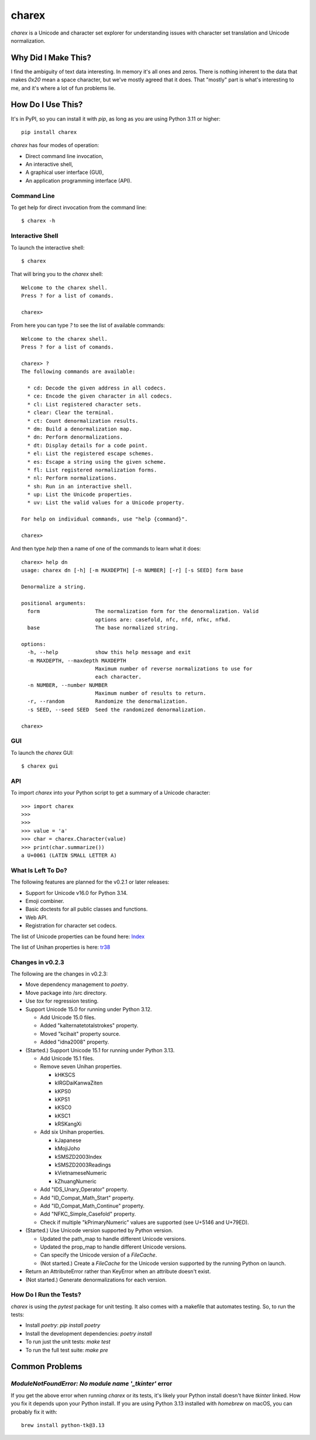 ######
charex
######

`charex` is a Unicode and character set explorer for understanding
issues with character set translation and Unicode normalization.


Why Did I Make This?
====================
I find the ambiguity of text data interesting. In memory it's all ones
and zeros. There is nothing inherent to the data that makes `0x20` mean
a space character, but we've mostly agreed that it does. That "mostly"
part is what's interesting to me, and it's where a lot of fun problems lie.


How Do I Use This?
==================
It's in PyPI, so you can install it with `pip`, as long as you are
using Python 3.11 or higher::

    pip install charex

`charex` has four modes of operation:

*   Direct command line invocation,
*   An interactive shell,
*   A graphical user interface (GUI),
*   An application programming interface (API).


Command Line
------------
To get help for direct invocation from the command line::

    $ charex -h


Interactive Shell
-----------------
To launch the interactive shell::

    $ charex

That will bring you to the `charex` shell::

    Welcome to the charex shell.
    Press ? for a list of comands.
    
    charex>

From here you can type `?` to see the list of available commands::

    Welcome to the charex shell.
    Press ? for a list of comands.
    
    charex> ?
    The following commands are available:

      * cd: Decode the given address in all codecs.
      * ce: Encode the given character in all codecs.
      * cl: List registered character sets.
      * clear: Clear the terminal.
      * ct: Count denormalization results.
      * dm: Build a denormalization map.
      * dn: Perform denormalizations.
      * dt: Display details for a code point.
      * el: List the registered escape schemes.
      * es: Escape a string using the given scheme.
      * fl: List registered normalization forms.
      * nl: Perform normalizations.
      * sh: Run in an interactive shell.
      * up: List the Unicode properties.
      * uv: List the valid values for a Unicode property.

    For help on individual commands, use "help {command}".

    charex>

And then type `help` then a name of one of the commands to learn what
it does::

    charex> help dn
    usage: charex dn [-h] [-m MAXDEPTH] [-n NUMBER] [-r] [-s SEED] form base

    Denormalize a string.

    positional arguments:
      form                  The normalization form for the denormalization. Valid
                            options are: casefold, nfc, nfd, nfkc, nfkd.
      base                  The base normalized string.

    options:
      -h, --help            show this help message and exit
      -m MAXDEPTH, --maxdepth MAXDEPTH
                            Maximum number of reverse normalizations to use for
                            each character.
      -n NUMBER, --number NUMBER
                            Maximum number of results to return.
      -r, --random          Randomize the denormalization.
      -s SEED, --seed SEED  Seed the randomized denormalization.

    charex>


GUI
---
To launch the `charex` GUI::

    $ charex gui


API
---
To import `charex` into your Python script to get a summary of a
Unicode character::

    >>> import charex
    >>>
    >>>
    >>> value = 'a'
    >>> char = charex.Character(value)
    >>> print(char.summarize())
    a U+0061 (LATIN SMALL LETTER A)


What Is Left To Do?
-------------------
The following features are planned for the v0.2.1 or later releases:

*   Support for Unicode v16.0 for Python 3.14.
*   Emoji combiner.
*   Basic doctests for all public classes and functions.
*   Web API.
*   Registration for character set codecs.

The list of Unicode properties can be found here: `Index`_

The list of Unihan properties is here: `tr38`_

.. _`Index`: https://www.unicode.org/reports/tr44/tr44-28.html#Property_Index
.. _`tr38`: https://www.unicode.org/reports/tr38/tr38-31.html


Changes in v0.2.3
-----------------
The following are the changes in v0.2.3:

*   Move dependency management to `poetry`.
*   Move package into /src directory.
*   Use `tox` for regression testing.
*   Support Unicode 15.0 for running under Python 3.12.

    *   Add Unicode 15.0 files.
    *   Added "kalternatetotalstrokes" property.
    *   Moved "kcihait" property source.
    *   Added "idna2008" property.

*   (Started.) Support Unicode 15.1 for running under Python 3.13.

    *   Add Unicode 15.1 files.
    *   Remove seven Unihan properties.
    
        *   kHKSCS
        *   kIRGDaiKanwaZiten
        *   kKPS0
        *   kKPS1
        *   kKSC0
        *   kKSC1
        *   kRSKangXi
    
    *   Add six Unihan properties.
    
        *   kJapanese
        *   kMojiJoho
        *   kSMSZD2003Index
        *   kSMSZD2003Readings
        *   kVietnameseNumeric
        *   kZhuangNumeric

    *   Add "IDS_Unary_Operator" property.
    *   Add "ID_Compat_Math_Start" property.
    *   Add "ID_Compat_Math_Continue" property.
    *   Add "NFKC_Simple_Casefold" property.
    *   Check if multiple "kPrimaryNumeric" values are supported
        (see U+5146 and U+79ED).

*   (Started.) Use Unicode version supported by Python version.

    *   Updated the path_map to handle different Unicode versions.
    *   Updated the prop_map to handle different Unicode versions.
    *   Can specify the Unicode version of a `FileCache`.
    *   (Not started.) Create a `FileCache` for the Unicode version
        supported by the running Python on launch.

*   Return an AttributeError rather than KeyError when an attribute
    doesn't exist.
*   (Not started.) Generate denormalizations for each version.


How Do I Run the Tests?
-----------------------
`charex` is using the `pytest` package for unit testing. It also
comes with a makefile that automates testing. So, to run the
tests:

*   Install `poetry`: `pip install poetry`
*   Install the development dependencies: `poetry install`
*   To run just the unit tests: `make test`
*   To run the full test suite: `make pre`


Common Problems
===============

`ModuleNotFoundError: No module name '_tkinter'` error
------------------------------------------------------
If you get the above error when running `charex` or its tests, it's
likely your Python install doesn't have `tkinter` linked. How you
fix it depends upon your Python install. If you are using Python 3.13 
installed with `homebrew` on macOS, you can probably fix it with::

    brew install python-tk@3.13
